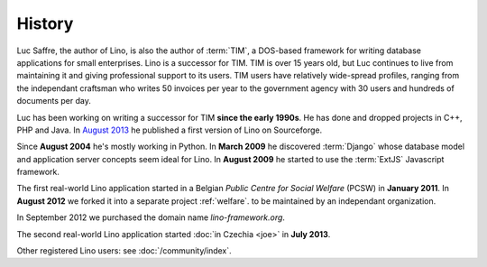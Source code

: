 History
=======

Luc Saffre, the author of Lino, is also the author of :term:`TIM`, 
a DOS-based framework for writing database applications for small enterprises. 
Lino is a successor for TIM.
TIM is over 15 years old, but Luc continues to live from maintaining 
it and giving professional support to its users. 
TIM users have relatively wide-spread profiles, 
ranging from the independant craftsman who writes 50 invoices per year 
to the government agency with 30 users and hundreds of documents per day.

Luc has been working on writing a successor for TIM **since the early 1990s**.
He has done and dropped projects in C++, PHP and Java. 
In `August 2013 <https://sourceforge.net/p/lino/news/>`_ 
he published a first version of Lino on Sourceforge.

Since **August 2004** he's mostly working in Python. 
In **March 2009** he discovered :term:`Django` whose database model and application 
server concepts seem ideal for Lino. 
In **August 2009** he started to use the :term:`ExtJS` Javascript framework.

The first real-world Lino application started in a Belgian *Public
Centre for Social Welfare* (PCSW) in **January 2011**.  In **August
2012** we forked it into a separate project :ref:`welfare`.  to be
maintained by an independant organization.

In September 2012 we purchased the domain name `lino-framework.org`.

The second real-world Lino application started :doc:`in Czechia <joe>`
in **July 2013**.

Other registered Lino users: see :doc:`/community/index`.


